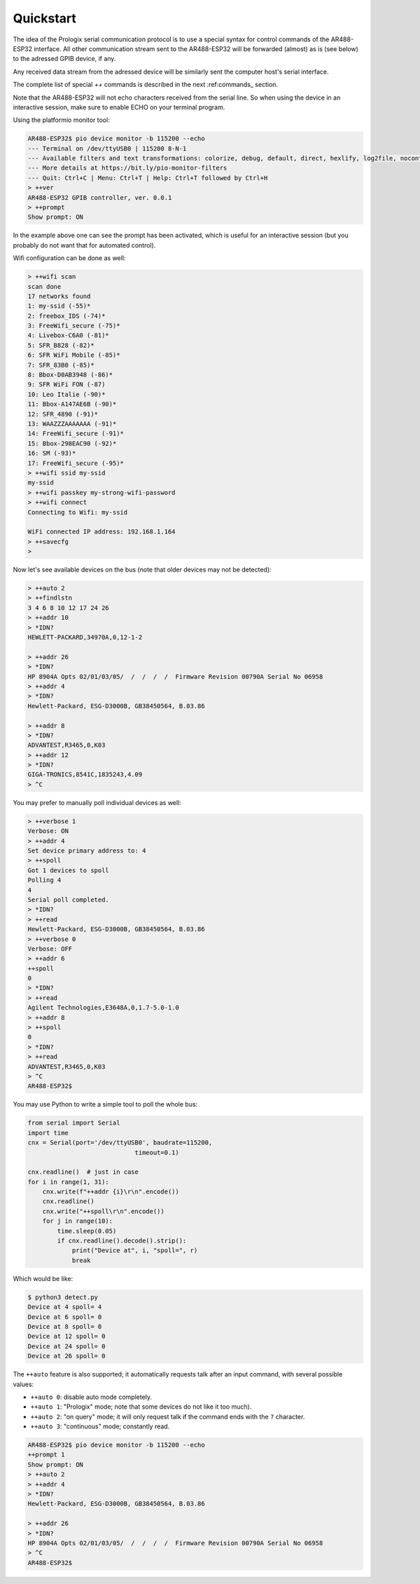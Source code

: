 .. _quickstart

Quickstart
==========

The idea of the Prologix serial communication protocol is to use a special
syntax for control commands of the AR488-ESP32 interface. All other
communication stream sent to the AR488-ESP32 will be forwarded (almost) as is
(see below) to the adressed GPIB device, if any.

Any received data stream from the adressed device will be similarly sent the
computer host's serial interface.

The complete list of special `++` commands is described in the next
:ref:commands_ section.

Note that the AR488-ESP32 will not echo characters received from the serial
line. So when using the device in an interactive session, make sure to enable
ECHO on your terminal program.

Using the platformio monitor tool:

.. code-block::

   AR488-ESP32$ pio device monitor -b 115200 --echo
   --- Terminal on /dev/ttyUSB0 | 115200 8-N-1
   --- Available filters and text transformations: colorize, debug, default, direct, hexlify, log2file, nocontrol, printable, send_on_enter, time
   --- More details at https://bit.ly/pio-monitor-filters
   --- Quit: Ctrl+C | Menu: Ctrl+T | Help: Ctrl+T followed by Ctrl+H
   > ++ver
   AR488-ESP32 GPIB controller, ver. 0.0.1
   > ++prompt
   Show prompt: ON

In the example above one can see the prompt has been activated, which is useful
for an interactive session (but you probably do not want that for automated
control).

Wifi configuration can be done as well:

.. code-block::

   > ++wifi scan
   scan done
   17 networks found
   1: my-ssid (-55)*
   2: freebox_IDS (-74)*
   3: FreeWifi_secure (-75)*
   4: Livebox-C6A0 (-81)*
   5: SFR_B828 (-82)*
   6: SFR WiFi Mobile (-85)*
   7: SFR_83B0 (-85)*
   8: Bbox-D0AB3948 (-86)*
   9: SFR WiFi FON (-87)
   10: Leo Italie (-90)*
   11: Bbox-A147AE6B (-90)*
   12: SFR_4890 (-91)*
   13: WAAZZZAAAAAAA (-91)*
   14: FreeWifi_secure (-91)*
   15: Bbox-298EAC90 (-92)*
   16: SM (-93)*
   17: FreeWifi_secure (-95)*
   > ++wifi ssid my-ssid
   my-ssid
   > ++wifi passkey my-strong-wifi-password
   > ++wifi connect
   Connecting to Wifi: my-ssid

   WiFi connected IP address: 192.168.1.164
   > ++savecfg
   >


Now let's see available devices on the bus (note that older devices may not be
detected):

.. code-block::

   > ++auto 2
   > ++findlstn
   3 4 6 8 10 12 17 24 26
   > ++addr 10
   > *IDN?
   HEWLETT-PACKARD,34970A,0,12-1-2

   > ++addr 26
   > *IDN?
   HP 8904A Opts 02/01/03/05/  /  /  /  /  Firmware Revision 00790A Serial No 06958
   > ++addr 4
   > *IDN?
   Hewlett-Packard, ESG-D3000B, GB38450564, B.03.86

   > ++addr 8
   > *IDN?
   ADVANTEST,R3465,0,K03
   > ++addr 12
   > *IDN?
   GIGA-TRONICS,8541C,1835243,4.09
   > ^C

You may prefer to manually poll individual devices as well:

.. code-block::

   > ++verbose 1
   Verbose: ON
   > ++addr 4
   Set device primary address to: 4
   > ++spoll
   Got 1 devices to spoll
   Polling 4
   4
   Serial poll completed.
   > *IDN?
   > ++read
   Hewlett-Packard, ESG-D3000B, GB38450564, B.03.86
   > ++verbose 0
   Verbose: OFF
   > ++addr 6
   ++spoll
   0
   > *IDN?
   > ++read
   Agilent Technologies,E3648A,0,1.7-5.0-1.0
   > ++addr 8
   > ++spoll
   0
   > *IDN?
   > ++read
   ADVANTEST,R3465,0,K03
   > ^C
   AR488-ESP32$

You may use Python to write a simple tool to poll the whole bus:

.. code-block:: python

   from serial import Serial
   import time
   cnx = Serial(port='/dev/ttyUSB0', baudrate=115200,
				timeout=0.1)

   cnx.readline()  # just in case
   for i in range(1, 31):
       cnx.write(f"++addr {i}\r\n".encode())
       cnx.readline()
       cnx.write("++spoll\r\n".encode())
       for j in range(10):
           time.sleep(0.05)
           if cnx.readline().decode().strip():
               print("Device at", i, "spoll=", r)
               break

Which would be like:

.. code-block:: bash

   $ python3 detect.py
   Device at 4 spoll= 4
   Device at 6 spoll= 0
   Device at 8 spoll= 0
   Device at 12 spoll= 0
   Device at 24 spoll= 0
   Device at 26 spoll= 0

The ``++auto`` feature is also supported; it automatically requests talk after an
input command, with several possible values:

- ``++auto 0``: disable auto mode completely.
- ``++auto 1``: "Prologix" mode; note that some devices do not like it too much). 
- ``++auto 2``: "on query" mode; it will only request talk if the command ends with the ``?`` character.
- ``++auto 3``: "continuous" mode; constantly read.


.. code-block::

   AR488-ESP32$ pio device monitor -b 115200 --echo
   ++prompt 1
   Show prompt: ON
   > ++auto 2
   > ++addr 4
   > *IDN?
   Hewlett-Packard, ESG-D3000B, GB38450564, B.03.86

   > ++addr 26
   > *IDN?
   HP 8904A Opts 02/01/03/05/  /  /  /  /  Firmware Revision 00790A Serial No 06958
   > ^C
   AR488-ESP32$
